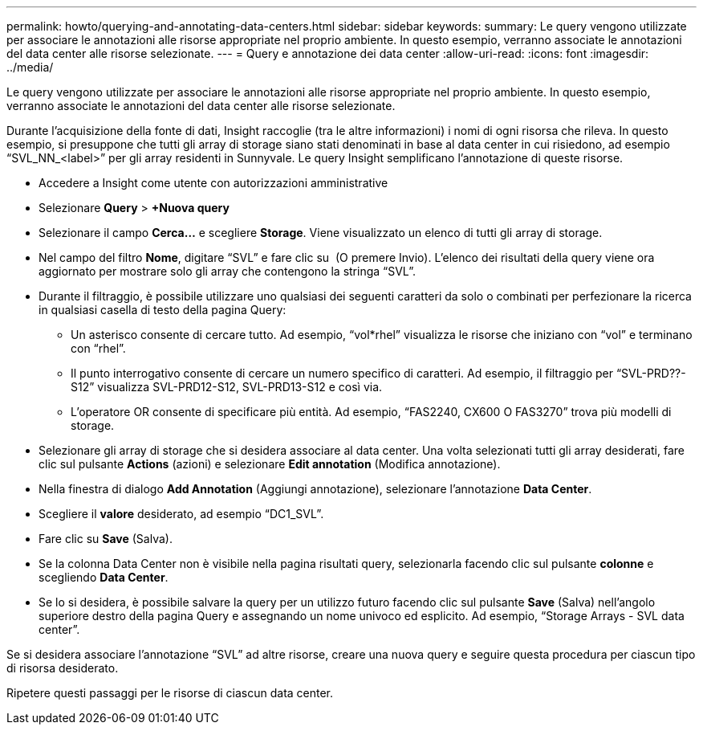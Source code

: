 ---
permalink: howto/querying-and-annotating-data-centers.html 
sidebar: sidebar 
keywords:  
summary: Le query vengono utilizzate per associare le annotazioni alle risorse appropriate nel proprio ambiente. In questo esempio, verranno associate le annotazioni del data center alle risorse selezionate. 
---
= Query e annotazione dei data center
:allow-uri-read: 
:icons: font
:imagesdir: ../media/


[role="lead"]
Le query vengono utilizzate per associare le annotazioni alle risorse appropriate nel proprio ambiente. In questo esempio, verranno associate le annotazioni del data center alle risorse selezionate.

Durante l'acquisizione della fonte di dati, Insight raccoglie (tra le altre informazioni) i nomi di ogni risorsa che rileva. In questo esempio, si presuppone che tutti gli array di storage siano stati denominati in base al data center in cui risiedono, ad esempio "`SVL_NN_<label>`" per gli array residenti in Sunnyvale. Le query Insight semplificano l'annotazione di queste risorse.

* Accedere a Insight come utente con autorizzazioni amministrative
* Selezionare *Query* > *+Nuova query*
* Selezionare il campo *Cerca...* e scegliere *Storage*. Viene visualizzato un elenco di tutti gli array di storage.
* Nel campo del filtro *Nome*, digitare "`SVL`" e fare clic su image:../media/check-box-ok.gif[""] (O premere Invio). L'elenco dei risultati della query viene ora aggiornato per mostrare solo gli array che contengono la stringa "`SVL`".
* Durante il filtraggio, è possibile utilizzare uno qualsiasi dei seguenti caratteri da solo o combinati per perfezionare la ricerca in qualsiasi casella di testo della pagina Query:
+
** Un asterisco consente di cercare tutto. Ad esempio, "`vol*rhel`" visualizza le risorse che iniziano con "`vol`" e terminano con "`rhel`".
** Il punto interrogativo consente di cercare un numero specifico di caratteri. Ad esempio, il filtraggio per "`SVL-PRD??-S12`" visualizza SVL-PRD12-S12, SVL-PRD13-S12 e così via.
** L'operatore OR consente di specificare più entità. Ad esempio, "`FAS2240, CX600 O FAS3270`" trova più modelli di storage.


* Selezionare gli array di storage che si desidera associare al data center. Una volta selezionati tutti gli array desiderati, fare clic sul pulsante *Actions* (azioni) e selezionare *Edit annotation* (Modifica annotazione).
* Nella finestra di dialogo *Add Annotation* (Aggiungi annotazione), selezionare l'annotazione *Data Center*.
* Scegliere il *valore* desiderato, ad esempio "`DC1_SVL`".
* Fare clic su *Save* (Salva).
* Se la colonna Data Center non è visibile nella pagina risultati query, selezionarla facendo clic sul pulsante *colonne* e scegliendo *Data Center*.
* Se lo si desidera, è possibile salvare la query per un utilizzo futuro facendo clic sul pulsante *Save* (Salva) nell'angolo superiore destro della pagina Query e assegnando un nome univoco ed esplicito. Ad esempio, "`Storage Arrays - SVL data center`".


Se si desidera associare l'annotazione "`SVL`" ad altre risorse, creare una nuova query e seguire questa procedura per ciascun tipo di risorsa desiderato.

Ripetere questi passaggi per le risorse di ciascun data center.
